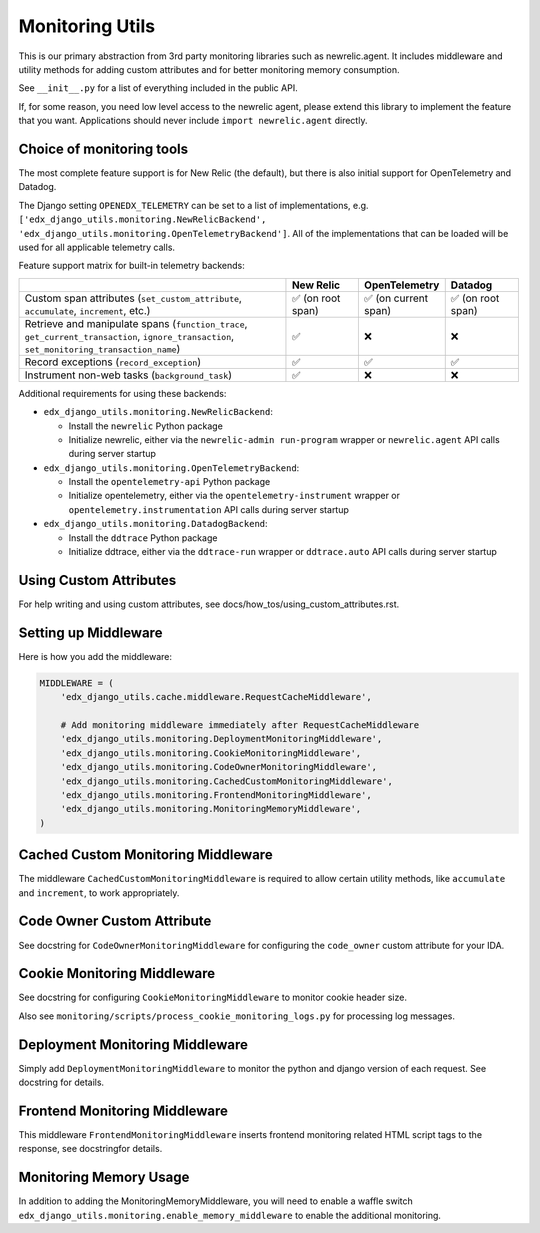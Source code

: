 Monitoring Utils
================

This is our primary abstraction from 3rd party monitoring libraries such as newrelic.agent. It includes middleware and utility methods for adding custom attributes and for better monitoring memory consumption.

See ``__init__.py`` for a list of everything included in the public API.

If, for some reason, you need low level access to the newrelic agent, please extend this library to implement the feature that you want. Applications should never include ``import newrelic.agent`` directly.

Choice of monitoring tools
--------------------------

The most complete feature support is for New Relic (the default), but there is also initial support for OpenTelemetry and Datadog.

The Django setting ``OPENEDX_TELEMETRY`` can be set to a list of implementations, e.g. ``['edx_django_utils.monitoring.NewRelicBackend', 'edx_django_utils.monitoring.OpenTelemetryBackend']``. All of the implementations that can be loaded will be used for all applicable telemetry calls.

Feature support matrix for built-in telemetry backends:

.. list-table::
   :header-rows: 1
   :widths: 55, 15, 15, 15

   * -
     - New Relic
     - OpenTelemetry
     - Datadog
   * - Custom span attributes (``set_custom_attribute``, ``accumulate``, ``increment``,  etc.)
     - ✅ (on root span)
     - ✅ (on current span)
     - ✅ (on root span)
   * - Retrieve and manipulate spans (``function_trace``, ``get_current_transaction``, ``ignore_transaction``, ``set_monitoring_transaction_name``)
     - ✅
     - ❌
     - ❌
   * - Record exceptions (``record_exception``)
     - ✅
     - ✅
     - ✅
   * - Instrument non-web tasks (``background_task``)
     - ✅
     - ❌
     - ❌

Additional requirements for using these backends:

- ``edx_django_utils.monitoring.NewRelicBackend``:

  - Install the ``newrelic`` Python package
  - Initialize newrelic, either via the ``newrelic-admin run-program`` wrapper or ``newrelic.agent`` API calls during server startup

- ``edx_django_utils.monitoring.OpenTelemetryBackend``:

  - Install the ``opentelemetry-api`` Python package
  - Initialize opentelemetry, either via the ``opentelemetry-instrument`` wrapper or ``opentelemetry.instrumentation`` API calls during server startup

- ``edx_django_utils.monitoring.DatadogBackend``:

  - Install the ``ddtrace`` Python package
  - Initialize ddtrace, either via the ``ddtrace-run`` wrapper or ``ddtrace.auto`` API calls during server startup

Using Custom Attributes
-----------------------

For help writing and using custom attributes, see docs/how_tos/using_custom_attributes.rst.

Setting up Middleware
---------------------

Here is how you add the middleware:

.. code-block::

    MIDDLEWARE = (
        'edx_django_utils.cache.middleware.RequestCacheMiddleware',

        # Add monitoring middleware immediately after RequestCacheMiddleware
        'edx_django_utils.monitoring.DeploymentMonitoringMiddleware',
        'edx_django_utils.monitoring.CookieMonitoringMiddleware',
        'edx_django_utils.monitoring.CodeOwnerMonitoringMiddleware',
        'edx_django_utils.monitoring.CachedCustomMonitoringMiddleware',
        'edx_django_utils.monitoring.FrontendMonitoringMiddleware',
        'edx_django_utils.monitoring.MonitoringMemoryMiddleware',
    )

Cached Custom Monitoring Middleware
-----------------------------------

The middleware ``CachedCustomMonitoringMiddleware`` is required to allow certain utility methods, like ``accumulate`` and ``increment``, to work appropriately.

Code Owner Custom Attribute
---------------------------

See docstring for ``CodeOwnerMonitoringMiddleware`` for configuring the ``code_owner`` custom attribute for your IDA.

Cookie Monitoring Middleware
----------------------------

See docstring for configuring ``CookieMonitoringMiddleware`` to monitor cookie header size.

Also see ``monitoring/scripts/process_cookie_monitoring_logs.py`` for processing log messages.

Deployment Monitoring Middleware
--------------------------------

Simply add ``DeploymentMonitoringMiddleware`` to monitor the python and django version of each request. See docstring for details.

Frontend Monitoring Middleware
--------------------------------

This middleware ``FrontendMonitoringMiddleware`` inserts frontend monitoring related HTML script tags to the response, see docstringfor details.

Monitoring Memory Usage
-----------------------

In addition to adding the MonitoringMemoryMiddleware, you will need to enable a waffle switch ``edx_django_utils.monitoring.enable_memory_middleware`` to enable the additional monitoring.
